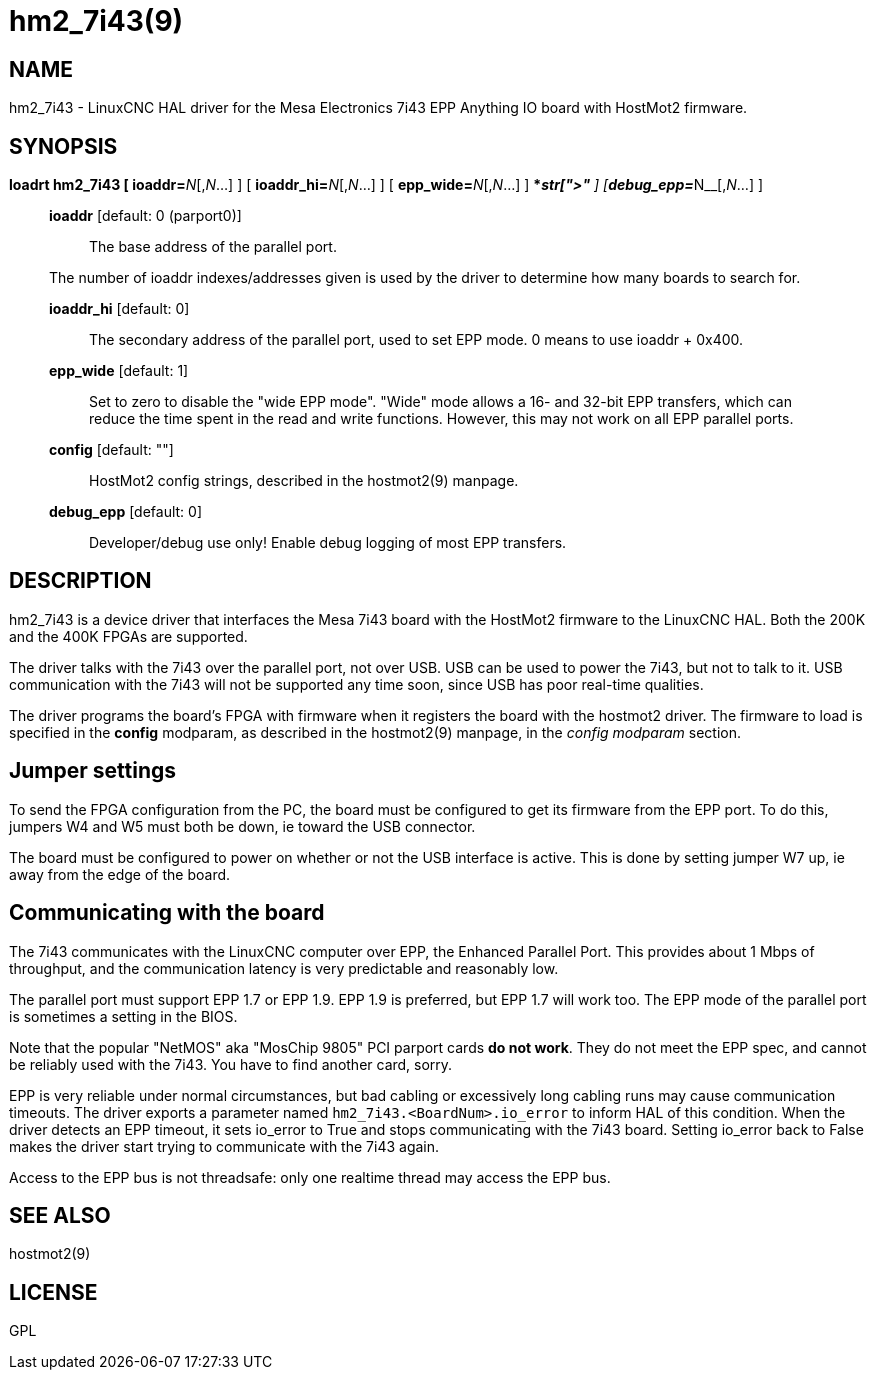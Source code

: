 = hm2_7i43(9)

== NAME

hm2_7i43 - LinuxCNC HAL driver for the Mesa Electronics 7i43 EPP
Anything IO board with HostMot2 firmware.

== SYNOPSIS

**loadrt hm2_7i43 [ ioaddr=**__N__[,_N_...] ] [ **ioaddr_hi=**__N__[,_N_...] ] [ **epp_wide=**__N__[,_N_...] ] [ **config="**__str[,str...]**"** ] [**debug_epp=**__N__[,_N_...] ]

____
*ioaddr* [default: 0 (parport0)]::
  The base address of the parallel port.

The number of ioaddr indexes/addresses given is used by the driver to
determine how many boards to search for.

*ioaddr_hi* [default: 0]::
  The secondary address of the parallel port, used to set EPP mode.
  0 means to use ioaddr + 0x400.
*epp_wide* [default: 1]::
  Set to zero to disable the "wide EPP mode". "Wide" mode allows a 16-
  and 32-bit EPP transfers, which can reduce the time spent in the read
  and write functions. However, this may not work on all EPP parallel ports.
*config* [default: ""]::
  HostMot2 config strings, described in the hostmot2(9) manpage.
*debug_epp* [default: 0]::
  Developer/debug use only! Enable debug logging of most EPP transfers.
____

== DESCRIPTION

hm2_7i43 is a device driver that interfaces the Mesa 7i43 board with the
HostMot2 firmware to the LinuxCNC HAL. Both the 200K and the 400K FPGAs
are supported.

The driver talks with the 7i43 over the parallel port, not over USB. USB
can be used to power the 7i43, but not to talk to it. USB communication
with the 7i43 will not be supported any time soon, since USB has poor
real-time qualities.

The driver programs the board's FPGA with firmware when it registers the
board with the hostmot2 driver. The firmware to load is specified in the
*config* modparam, as described in the hostmot2(9) manpage, in the
_config modparam_ section.

== Jumper settings

To send the FPGA configuration from the PC, the board must be configured
to get its firmware from the EPP port. To do this, jumpers W4 and W5
must both be down, ie toward the USB connector.

The board must be configured to power on whether or not the USB interface is active.
This is done by setting jumper W7 up, ie away from the edge of the board.

== Communicating with the board

The 7i43 communicates with the LinuxCNC computer over EPP, the Enhanced Parallel Port.
This provides about 1 Mbps of throughput, and the communication latency is very predictable and reasonably low.

The parallel port must support EPP 1.7 or EPP 1.9. EPP 1.9 is preferred,
but EPP 1.7 will work too. The EPP mode of the parallel port is
sometimes a setting in the BIOS.

Note that the popular "NetMOS" aka "MosChip 9805" PCI parport cards *do not work*.
They do not meet the EPP spec, and cannot be reliably used with the 7i43.
You have to find another card, sorry.

EPP is very reliable under normal circumstances,
but bad cabling or excessively long cabling runs may cause communication timeouts.
The driver exports a parameter named `hm2_7i43.<BoardNum>.io_error` to inform HAL of this condition.
When the driver detects an EPP timeout, it sets io_error to True and stops communicating with the 7i43 board.
Setting io_error back to False makes the driver start trying to communicate with the 7i43 again.

Access to the EPP bus is not threadsafe: only one realtime thread may access the EPP bus.

== SEE ALSO

hostmot2(9)

== LICENSE

GPL
